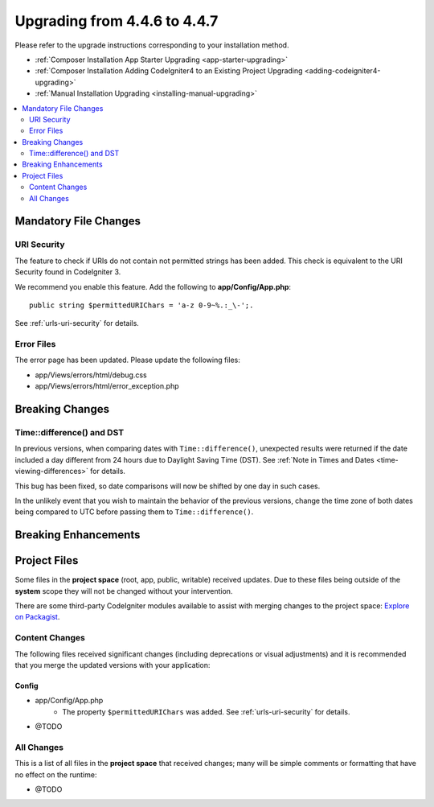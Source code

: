 #############################
Upgrading from 4.4.6 to 4.4.7
#############################

Please refer to the upgrade instructions corresponding to your installation method.

- :ref:`Composer Installation App Starter Upgrading <app-starter-upgrading>`
- :ref:`Composer Installation Adding CodeIgniter4 to an Existing Project Upgrading <adding-codeigniter4-upgrading>`
- :ref:`Manual Installation Upgrading <installing-manual-upgrading>`

.. contents::
    :local:
    :depth: 2

**********************
Mandatory File Changes
**********************

URI Security
============

The feature to check if URIs do not contain not permitted strings has been added.
This check is equivalent to the URI Security found in CodeIgniter 3.

We recommend you enable this feature. Add the following to **app/Config/App.php**::

        public string $permittedURIChars = 'a-z 0-9~%.:_\-';.

See :ref:`urls-uri-security` for details.

Error Files
===========

The error page has been updated. Please update the following files:

- app/Views/errors/html/debug.css
- app/Views/errors/html/error_exception.php

****************
Breaking Changes
****************

Time::difference() and DST
==========================

In previous versions, when comparing dates with ``Time::difference()``, unexpected
results were returned if the date included a day different from 24 hours due to
Daylight Saving Time (DST). See :ref:`Note in Times and Dates <time-viewing-differences>`
for details.

This bug has been fixed, so date comparisons will now be shifted by one day in
such cases.

In the unlikely event that you wish to maintain the behavior of the previous
versions, change the time zone of both dates being compared to UTC before passing
them to ``Time::difference()``.

*********************
Breaking Enhancements
*********************

*************
Project Files
*************

Some files in the **project space** (root, app, public, writable) received updates. Due to
these files being outside of the **system** scope they will not be changed without your intervention.

There are some third-party CodeIgniter modules available to assist with merging changes to
the project space: `Explore on Packagist <https://packagist.org/explore/?query=codeigniter4%20updates>`_.

Content Changes
===============

The following files received significant changes (including deprecations or visual adjustments)
and it is recommended that you merge the updated versions with your application:

Config
------

- app/Config/App.php
    - The property ``$permittedURIChars`` was added. See :ref:`urls-uri-security`
      for details.
- @TODO

All Changes
===========

This is a list of all files in the **project space** that received changes;
many will be simple comments or formatting that have no effect on the runtime:

- @TODO
